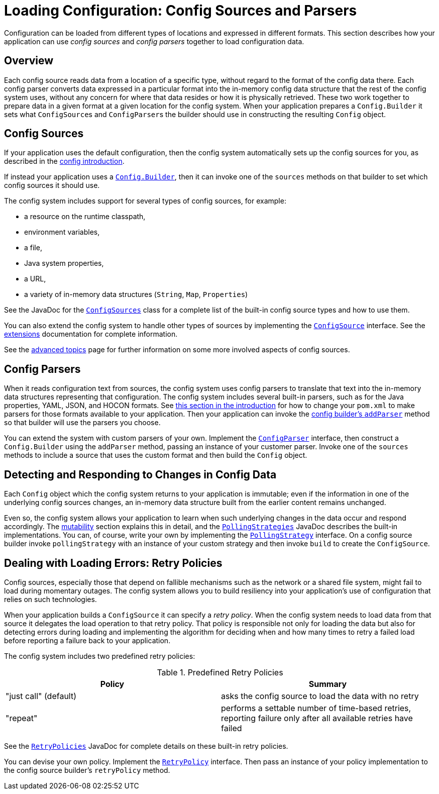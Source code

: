 ///////////////////////////////////////////////////////////////////////////////

    Copyright (c) 2018, 2020 Oracle and/or its affiliates.

    Licensed under the Apache License, Version 2.0 (the "License");
    you may not use this file except in compliance with the License.
    You may obtain a copy of the License at

        http://www.apache.org/licenses/LICENSE-2.0

    Unless required by applicable law or agreed to in writing, software
    distributed under the License is distributed on an "AS IS" BASIS,
    WITHOUT WARRANTIES OR CONDITIONS OF ANY KIND, either express or implied.
    See the License for the specific language governing permissions and
    limitations under the License.

///////////////////////////////////////////////////////////////////////////////

:javadoc-base-url-api: {javadoc-base-url}io.helidon.config/io/helidon/config

= Loading Configuration: Config Sources and Parsers
:description: A summary of Helidon config sources and parsers
:keywords: Helidon, config, sources, parsers


Configuration can be loaded from different types of locations and expressed in different 
formats. This section describes how your application can use _config sources_ and
_config parsers_ together to load configuration data.

== Overview
Each config source reads data from a location of a specific type, without regard 
to the format of the config data there. Each config parser  
converts data expressed in a particular format into the in-memory config data 
structure that the rest of the config system uses, without any concern for where 
that data resides or how it is physically retrieved. These two work together to prepare
data in a given format at a given location for the config system.
When your application prepares a `Config.Builder` it sets what ``ConfigSource``s and
``ConfigParser``s the builder should use in constructing the resulting `Config` object.

== Config Sources
If your application uses the default configuration, then the config system 
automatically sets up the config sources for you, as described in the
<<config/01_introduction.adoc#config-sources-default-config,config introduction>>. 

If instead your application uses a link:{javadoc-base-url-api}/Config.Builder.html[`Config.Builder`], then it can invoke one of the `sources` methods on that builder to set which config sources it should use.

The config system includes support for several types of config sources, for example:

* a resource on the runtime classpath,
* environment variables,
* a file,
* Java system properties,
* a URL,
* a variety of in-memory data structures (`String`, `Map`, `Properties`)

See the JavaDoc for the link:{javadoc-base-url-api}/ConfigSources.html[`ConfigSources`]
class for a complete list of the built-in config source types and how to use them. 

You can also extend the config system
to handle other types of sources by implementing the 
link:{javadoc-base-url-api}/spi/ConfigSource.html[`ConfigSource`] interface. See 
the <<config/07_extensions.adoc,extensions>> documentation for complete information.

See the <<config/06_advanced-configuration.adoc,advanced topics>> page for further
information on some more involved aspects of config sources.

== Config Parsers [[parsers]]
When it reads configuration text from sources, the config system uses config parsers 
to translate that text into the in-memory data structures representing that configuration. 
The config system includes several built-in parsers, such as for the Java properties, YAML, JSON, and HOCON formats. See <<config/01_introduction.adoc#built-in-formats,this section in
the introduction>> for
how to change your `pom.xml` to make parsers for those formats available to your 
application. Then your application can invoke the 
link:{javadoc-base-url-api}/Config.Builder.html#addParser-io.helidon.config.spi.ConfigParser-[config builder's `addParser`] method
so that builder will use the parsers you choose.

You can extend the system with custom parsers of your own. Implement the link:{javadoc-base-url-api}/spi/ConfigParser.html[`ConfigParser`] interface, then construct a `Config.Builder` using the `addParser` method, passing an instance of your customer parser. Invoke one of the `sources` methods to include a source that uses the custom format and then build the `Config` object.

== Detecting and Responding to Changes in Config Data
Each `Config` object which the config system returns to your application is
immutable; even if the information in one of the underlying config sources changes, an in-memory data structure built from the earlier
content remains unchanged.

Even so, the config system allows your application to learn when such underlying changes in the data occur and respond accordingly. The <<config/05_mutability-support.adoc,mutability>> section explains this in detail, and the link:{javadoc-base-url-api}/PollingStrategies.html[`PollingStrategies`] JavaDoc describes the built-in implementations. You can, of course, write your own by implementing the link:{javadoc-base-url-api}/spi/PollingStrategy.html[`PollingStrategy`] interface. On a config source builder invoke `pollingStrategy` with an instance of your custom strategy and then invoke `build` to create the `ConfigSource`.

== Dealing with Loading Errors: Retry Policies [[retry]]
Config sources, especially those that depend on fallible mechanisms such as the network or a shared file system, might fail to load during momentary outages. The config system allows you to build resiliency into your application's use of configuration that relies on such technologies. 

When your application builds a `ConfigSource` it can specify a _retry policy_. When the config system needs to load data from that source it delegates the load operation to that retry policy. That policy is responsible not only for loading the data but also for detecting errors during loading and implementing the algorithm for deciding when and how many times to retry a failed load before reporting a failure back to your application.

The config system includes two predefined retry policies:

.Predefined Retry Policies
|===
|Policy | Summary

|"just call" (default) |asks the config source to load the data with no retry
|"repeat" |performs a settable number of time-based retries, reporting failure only after all available retries have failed
|===

See the link:{javadoc-base-url-api}/RetryPolicies.html[`RetryPolicies`] JavaDoc for complete details on these built-in retry policies.

You can devise your own policy. Implement the link:{javadoc-base-url-api}/spi/RetryPolicy.html[`RetryPolicy`] interface. Then pass an instance of your policy implementation to the config source builder's `retryPolicy` method.

